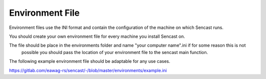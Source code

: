 .. _environments:

------------------------------------------------------------------------------------------
Environment File
------------------------------------------------------------------------------------------

Environment files use the INI format and contain the configuration of
the machine on which Sencast runs.

You should create your own environment file for every machine you
install Sencast on.

The file should be place in the environments folder and name "your computer name".ini if for some reason this is not
 possible you should pass the location of your environment file to the sencast main function.

The following example environment file should be adaptable for any use cases.

https://gitlab.com/eawag-rs/sencast/-/blob/master/environments/example.ini